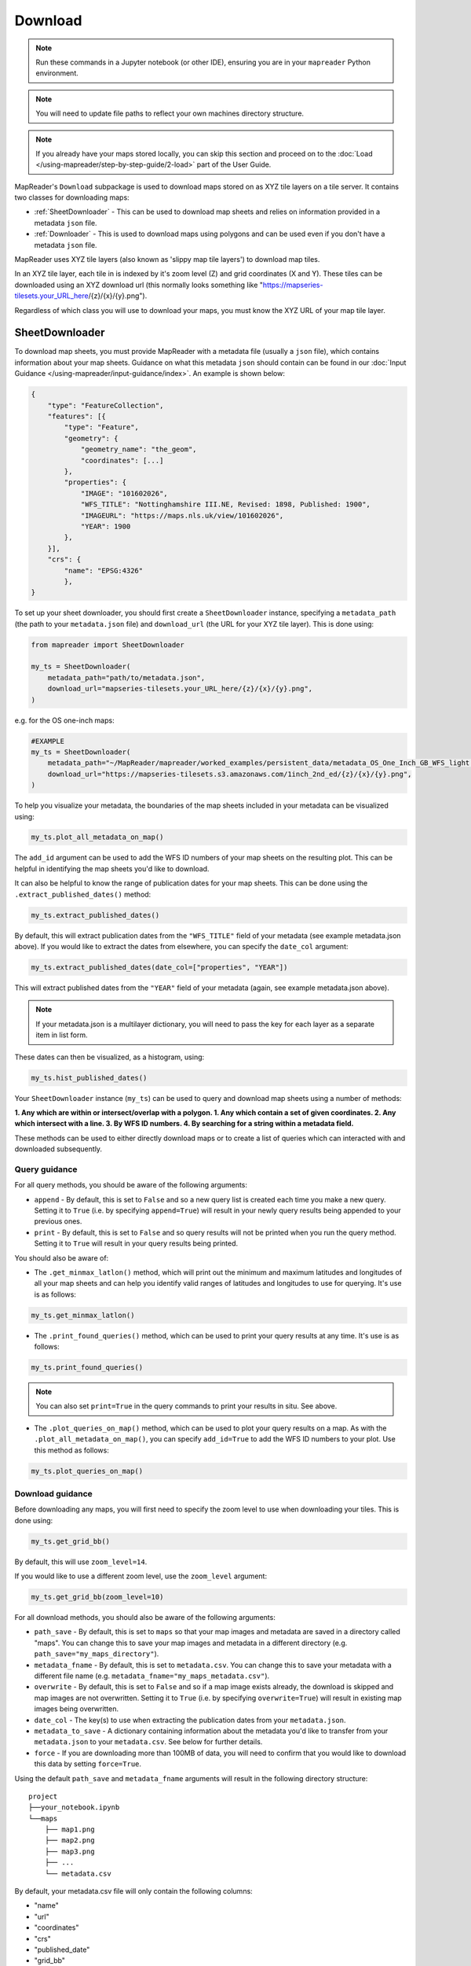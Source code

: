 Download
=========

.. todo:: Add comment saying navigate in your terminal to your working directory and then open a notebook from there. Shift right click on a folder in windows to copy path name.
.. todo:: Add instruction to create a new notebook.

.. note:: Run these commands in a Jupyter notebook (or other IDE), ensuring you are in your ``mapreader`` Python environment.

.. note:: You will need to update file paths to reflect your own machines directory structure.

.. note:: If you already have your maps stored locally, you can skip this section and proceed on to the :doc:`Load </using-mapreader/step-by-step-guide/2-load>` part of the User Guide.

MapReader's ``Download`` subpackage is used to download maps stored on as XYZ tile layers on a tile server.
It contains two classes for downloading maps:

- :ref:`SheetDownloader` - This can be used to download map sheets and relies on information provided in a metadata ``json`` file.
- :ref:`Downloader` - This is used to download maps using polygons and can be used even if you don't have a metadata ``json`` file.

MapReader uses XYZ tile layers (also known as 'slippy map tile layers') to download map tiles.

In an XYZ tile layer, each tile in is indexed by it's zoom level (Z) and grid coordinates (X and Y).
These tiles can be downloaded using an XYZ download url (this normally looks something like "https://mapseries-tilesets.your_URL_here/{z}/{x}/{y}.png").

Regardless of which class you will use to download your maps, you must know the XYZ URL of your map tile layer.

.. _SheetDownloader:

SheetDownloader
---------------

To download map sheets, you must provide MapReader with a metadata file (usually a ``json`` file), which contains information about your map sheets.
Guidance on what this metadata ``json`` should contain can be found in our :doc:`Input Guidance </using-mapreader/input-guidance/index>`.
An example is shown below:

.. code-block:: javascript

    {
        "type": "FeatureCollection",
        "features": [{
            "type": "Feature",
            "geometry": {
                "geometry_name": "the_geom",
                "coordinates": [...]
            },
            "properties": {
                "IMAGE": "101602026",
                "WFS_TITLE": "Nottinghamshire III.NE, Revised: 1898, Published: 1900",
                "IMAGEURL": "https://maps.nls.uk/view/101602026",
                "YEAR": 1900
            },
        }],
        "crs": {
            "name": "EPSG:4326"
            },
    }

.. todo:: explain what json file does (allows splitting layer into 'map sheets'), allows patches to retain attributes of parent maps to investigate at any point of pipeline (Katie)

To set up your sheet downloader, you should first create a ``SheetDownloader`` instance, specifying a ``metadata_path`` (the path to your ``metadata.json`` file) and ``download_url`` (the URL for your XYZ tile layer).
This is done using:

.. code-block:: python

     from mapreader import SheetDownloader

     my_ts = SheetDownloader(
         metadata_path="path/to/metadata.json",
         download_url="mapseries-tilesets.your_URL_here/{z}/{x}/{y}.png",
     )

e.g. for the OS one-inch maps:

.. code-block:: python

     #EXAMPLE
     my_ts = SheetDownloader(
         metadata_path="~/MapReader/mapreader/worked_examples/persistent_data/metadata_OS_One_Inch_GB_WFS_light.json",
         download_url="https://mapseries-tilesets.s3.amazonaws.com/1inch_2nd_ed/{z}/{x}/{y}.png",
     )

To help you visualize your metadata, the boundaries of the map sheets included in your metadata can be visualized using:

.. code-block:: python

     my_ts.plot_all_metadata_on_map()

.. image:: /_static/plot_metadata_on_map.png
     :width: 400px
     :align: center



The ``add_id`` argument can be used to add the WFS ID numbers of your map sheets on the resulting plot.
This can be helpful in identifying the map sheets you'd like to download.

It can also be helpful to know the range of publication dates for your map sheets.
This can be done using the ``.extract_published_dates()`` method:

.. code-block:: python

     my_ts.extract_published_dates()

By default, this will extract publication dates from the ``"WFS_TITLE"`` field of your metadata (see example metadata.json above).
If you would like to extract the dates from elsewhere, you can specify the ``date_col`` argument:

.. code-block:: python

     my_ts.extract_published_dates(date_col=["properties", "YEAR"])

This will extract published dates from the ``"YEAR"`` field of your metadata (again, see example metadata.json above).

.. note:: If your metadata.json is a multilayer dictionary, you will need to pass the key for each layer as a separate item in list form.

These dates can then be visualized, as a histogram, using:

.. code-block:: python

     my_ts.hist_published_dates()


Your ``SheetDownloader`` instance (``my_ts``) can be used to query and download map sheets using a number of methods:

**1. Any which are within or intersect/overlap with a polygon.
1. Any which contain a set of given coordinates.
2. Any which intersect with a line.
3. By WFS ID numbers.
4. By searching for a string within a metadata field.**

These methods can be used to either directly download maps or to create a list of queries which can interacted with and downloaded subsequently.

.. _query_guidance:

Query guidance
~~~~~~~~~~~~~~~

For all query methods, you should be aware of the following arguments:

- ``append`` - By default, this is set to ``False`` and so a new query list is created each time you make a new query. Setting it to ``True`` (i.e. by specifying ``append=True``) will result in your newly query results being appended to your previous ones.
- ``print`` - By default, this is set to ``False`` and so query results will not be printed when you run the query method. Setting it to ``True`` will result in your query results being printed.

You should also be aware of:

- The ``.get_minmax_latlon()`` method, which will print out the minimum and maximum latitudes and longitudes of all your map sheets and can help you identify valid ranges of latitudes and longitudes to use for querying. It's use is as follows:

.. code-block:: python

     my_ts.get_minmax_latlon()

- The ``.print_found_queries()`` method, which can be used to print your query results at any time. It's use is as follows:

.. code-block:: python

     my_ts.print_found_queries()

.. note:: You can also set ``print=True`` in the query commands to print your results in situ. See above.

- The ``.plot_queries_on_map()`` method, which can be used to plot your query results on a map. As with the ``.plot_all_metadata_on_map()``, you can specify ``add_id=True`` to add the WFS ID numbers to your plot. Use this method as follows:

.. code-block:: python

     my_ts.plot_queries_on_map()

.. _download_guidance:

Download guidance
~~~~~~~~~~~~~~~~~~

Before downloading any maps, you will first need to specify the zoom level to use when downloading your tiles.
This is done using:

.. code-block:: python

     my_ts.get_grid_bb()

By default, this will use ``zoom_level=14``.

If you would like to use a different zoom level, use the ``zoom_level`` argument:

.. code-block:: python

     my_ts.get_grid_bb(zoom_level=10)

For all download methods, you should also be aware of the following arguments:

- ``path_save`` - By default, this is set to ``maps`` so that your map images and metadata are saved in a directory called "maps". You can change this to save your map images and metadata in a different directory (e.g. ``path_save="my_maps_directory"``).
- ``metadata_fname`` - By default, this is set to ``metadata.csv``. You can change this to save your metadata with a different file name (e.g. ``metadata_fname="my_maps_metadata.csv"``).
- ``overwrite`` - By default, this is set to ``False`` and so if a map image exists already, the download is skipped and map images are not overwritten. Setting it to ``True`` (i.e. by specifying ``overwrite=True``) will result in existing map images being overwritten.
- ``date_col`` - The key(s) to use when extracting the publication dates from your ``metadata.json``.
- ``metadata_to_save`` - A dictionary containing information about the metadata you'd like to transfer from your ``metadata.json`` to your ``metadata.csv``. See below for further details.
- ``force`` - If you are downloading more than 100MB of data, you will need to confirm that you would like to download this data by setting ``force=True``.

Using the default ``path_save`` and ``metadata_fname`` arguments will result in the following directory structure:

::

    project
    ├──your_notebook.ipynb
    └──maps
        ├── map1.png
        ├── map2.png
        ├── map3.png
        ├── ...
        └── metadata.csv

By default, your metadata.csv file will only contain the following columns:

- "name"
- "url"
- "coordinates"
- "crs"
- "published_date"
- "grid_bb"

If you would like to transfer additional data from your metadata.json to you metadata.csv, you should create a dictionary containing the names of the fields you would like to save and pass this as the ``metadata_to_save`` keyword argument in each download method.

This should be in the form of:

.. code-block:: python

     metadata_to_save = {
          "new_column_name_1": ["metadata_key_layer_1"],
          "new_column_name_2": ["metadata_key_layer_1", "metadata_key_layer_2"],
          ...
     }

For example, to save the "WFS_TITLE" field from the example metadata.json above, you would use:

.. code-block:: python

     metadata_to_save = {
          "wfs_title": ["properties", "WFS_TITLE"],
     }

This would result in a metadata.csv with the following columns:

- "name"
- "url"
- "coordinates"
- "crs"
- "published_date"
- "grid_bb"
- "wfs_title"

1. Finding map sheets which overlap or intersect with a polygon.
~~~~~~~~~~~~~~~~~~~~~~~~~~~~~~~~~~~~~~~~~~~~~~~~~~~~~~~~~~~~~~~~~~~

The ``.query_map_sheets_by_polygon()`` and ``download_map_sheets_by_polygon()`` methods can be used find and download map sheets which are within or intersect/overlap with a `shapely.Polygon <https://shapely.readthedocs.io/en/stable/reference/shapely.Polygon.html#shapely.Polygon>`_.
These methods have two modes:

- "within" - This finds map sheets whose bounds are completely within the given polygon.
- "intersects" - This finds map sheets which intersect/overlap with the given polygon.

The ``mode`` can be selected by specifying ``mode="within"`` or ``mode="intersects"``.

The ``.query_map_sheets_by_polygon()`` and ``download_map_sheets_by_polygon()`` methods take a `shapely.Polygon <https://shapely.readthedocs.io/en/stable/reference/shapely.Polygon.html#shapely.Polygon>`_ object as the ``polygon`` argument.
These polygons can be created using MapReader's ``create_polygon_from_latlons()`` function:

.. code-block:: python

     from mapreader import create_polygon_from_latlons

     my_polygon = create_polygon_from_latlons(min_lat, min_lon, max_lat, max_lon)

e.g. :

.. code-block:: python

     #EXAMPLE
     my_polygon = create_polygon_from_latlons(54.3, -3.2, 56.0, 3)

Then, to find map sheets which fall within the bounds of this polygon, use:

.. code-block:: python

     my_ts.query_map_sheets_by_polygon(my_polygon, mode="within")

Or, to find map sheets which intersect with this polygon, use:

.. code-block:: python

     my_ts.query_map_sheets_by_polygon(my_polygon, mode="intersects")

.. note:: Guidance on how to view/visualize your query results can be found in query_guidance_.

To download your query results, use:

.. code-block:: python

     my_ts.download_map_sheets_by_queries()

By default, this will result in the directory structure shown in download_guidance_.

.. note:: Further information on the use of the download methods can be found in download_guidance_.

Alternatively, you can bypass the querying step and download map sheets directly using the ``download_map_sheets_by_polygon()`` method.

To download map sheets which fall within the bounds of this polygon, use:

.. code-block:: python

     my_ts.download_map_sheets_by_polygon(my_polygon, mode="within")

Or, to find map sheets which intersect with this polygon, use:

.. code-block:: python

     my_ts.download_map_sheets_by_polygon(my_polygon, mode="intersects")

Again, by default, this will result in the directory structure shown in download_guidance_.

.. note:: As with the ``download_map_sheets_by_queries()`` method, see download_guidance_ for further guidance.

1. Finding map sheets which contain a set of coordinates.
~~~~~~~~~~~~~~~~~~~~~~~~~~~~~~~~~~~~~~~~~~~~~~~~~~~~~~~~~~

The ``.query_map_sheets_by_coordinates()`` and ``download_map_sheets_by_coordinates()`` methods can be used find and download map sheets which contain a set of coordinates.

To find maps sheets which contain a given set of coordinates, use:

.. code-block:: python

     my_ts.query_map_sheets_by_coordinates((x_coord, y_coord))

e.g. :

.. code-block:: python

     #EXAMPLE
     my_ts.query_map_sheets_by_coordinates((-2.2, 53.4))

.. note:: Guidance on how to view/visualize your query results can be found in query_guidance_.

To download your query results, use:

.. code-block:: python

     my_ts.download_map_sheets_by_queries()

By default, this will result in the directory structure shown in download_guidance_.

.. note:: Further information on the use of the download methods can be found in download_guidance_.

Alternatively, you can bypass the querying step and download map sheets directly using the ``download_map_sheets_by_coordinates()`` method:

.. code-block:: python

     my_ts.download_map_sheets_by_polygon((x_coord, y_coord))

e.g. :

.. code-block:: python

     #EXAMPLE
     my_ts.download_map_sheets_by_coordinates((-2.2, 53.4))

Again, by default, these will result in the directory structure shown in download_guidance_.

.. note:: As with the ``download_map_sheets_by_queries()`` method, see download_guidance_ for further guidance.

3. Finding map sheets which intersect with a line.
~~~~~~~~~~~~~~~~~~~~~~~~~~~~~~~~~~~~~~~~~~~~~~~~~~~~

The ``.query_map_sheets_by_line()`` and ``download_map_sheets_by_line()`` methods can be used find and download map sheets which intersect with a line.

These methods take a `shapely.LineString <https://shapely.readthedocs.io/en/stable/reference/shapely.LineString.html#shapely.LineString>`_ object as the ``line`` argument.
These lines can be created using MapReader's ``create_line_from_latlons()`` function:

.. code-block:: python

     from mapreader import create_line_from_latlons

     my_line = create_line_from_latlons((lat1, lon1), (lat2, lon2))

e.g. :

.. code-block:: python

     #EXAMPLE
     my_line = create_line_from_latlons((54.3, -3.2), (56.0, 3))

Then, to find maps sheets which intersect with your line, use:

.. code-block:: python

     my_ts.query_map_sheets_by_coordinates(my_line)

.. note:: Guidance on how to view/visualize your query results can be found in query_guidance_.

To download your query results, use:

.. code-block:: python

     my_ts.download_map_sheets_by_queries()

By default, this will result in the directory structure shown in download_guidance_.

.. note:: Further information on the use of the download methods can be found in download_guidance_.

Alternatively, you can bypass the querying step and download map sheets directly using the ``download_map_sheets_by_line()`` method:

.. code-block:: python

     my_ts.download_map_sheets_by_polygon(my_line)

Again, by default, this will result in the directory structure shown in download_guidance_.

.. note:: As with the ``download_map_sheets_by_queries()`` method, see download_guidance_ for further guidance.

4. Finding map sheets using their WFS ID numbers.
~~~~~~~~~~~~~~~~~~~~~~~~~~~~~~~~~~~~~~~~~~~~~~~~~~

The ``.query_map_sheets_by_wfs_ids()`` and ``download_map_sheets_by_wfs_ids()`` methods can be used find and download map sheets using their WFS ID numbers.

To find maps sheets using their WFS ID numbers, use:

.. code-block:: python

     #EXAMPLE
     my_ts.query_map_sheets_by_wfs_ids(2)

or

.. code-block:: python

     #EXAMPLE
     my_ts.query_map_sheets_by_wfs_ids([2,15,31])

.. note:: Guidance on how to view/visualize your query results can be found in query_guidance_.

To download your query results, use:

.. code-block:: python

     my_ts.download_map_sheets_by_queries()

By default, this will result in the directory structure shown in download_guidance_.

.. note:: Further information on the use of the download methods can be found in download_guidance_.

Alternatively, you can bypass the querying step and download map sheets directly using the ``download_map_sheets_by_wfs_ids()`` method:

.. code-block:: python

     #EXAMPLE
     my_ts.download_map_sheets_by_wfs_ids(2)

or

.. code-block:: python

     #EXAMPLE
     my_ts.download_map_sheets_by_wfs_ids([2,15,31])

Again, by default, these will result in the directory structure shown in download_guidance_.

.. note:: As with the ``download_map_sheets_by_queries()`` method, see download_guidance_ for further guidance.

5. Finding map sheets by searching for a string in their metadata.
~~~~~~~~~~~~~~~~~~~~~~~~~~~~~~~~~~~~~~~~~~~~~~~~~~~~~~~~~~~~~~~~~~~~

The ``.query_map_sheets_by_string()`` and ``download_map_sheets_by_string()`` methods can be used find and download map sheets by searching for a string in their metadata.

These methods use `regex string searching <https://docs.python.org/3/library/re.html>`__ to find map sheets whose metadata contains a given string.
Wildcards and regular expressions can therefore be used in the ``string`` argument.

To find maps sheets whose metadata contains a given string, use:

.. code-block:: python

     my_ts.query_map_sheets_by_string("my search string")

e.g. :

.. code-block:: python

     #EXAMPLE
     my_ts.query_map_sheets_by_string("n?don")

.. note:: Guidance on how to view/visualize your query results can be found in query_guidance_.

.. admonition:: Advanced usage
    :class: dropdown

    By default the ``keys`` argument is set to ``None``, meaning that this method will search for your string in **all** metadata fields.

    You can, however, specify the ``keys`` argument to search within a specific metadata field.
    e.g. to search in ``features["properties"]["WFS_TITLE"]``, you should use ``keys=["properties", "WFS_TITLE"]``.

To download your query results, use:

.. code-block:: python

     my_ts.download_map_sheets_by_queries()

By default, this will result in the directory structure shown in download_guidance_.

.. note:: Further information on the use of the download methods can be found in download_guidance_.

Alternatively, you can bypass the querying step and download map sheets directly using the ``download_map_sheets_by_string()`` method:

.. code-block:: python

     my_ts.download_map_sheets_by_string("my search string")

e.g. :

.. code-block:: python

     #EXAMPLE
     my_ts.download_map_sheets_by_string("*shire")

Again, by default, these will result in the directory structure shown in download_guidance_.

.. note:: As with the ``download_map_sheets_by_queries()`` method, see download_guidance_ for further guidance.
